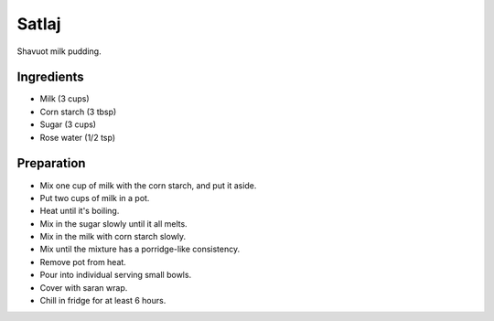 Satlaj
======

Shavuot milk pudding.

Ingredients
-----------

* Milk (3 cups)
* Corn starch (3 tbsp)
* Sugar (3 cups)
* Rose water (1/2 tsp)

Preparation
------------

* Mix one cup of milk with the corn starch, and put it aside.
* Put two cups of milk in a pot.
* Heat until it's boiling.
* Mix in the sugar slowly until it all melts.
* Mix in the milk with corn starch slowly.
* Mix until the mixture has a porridge-like consistency.
* Remove pot from heat.
* Pour into individual serving small bowls.
* Cover with saran wrap.
* Chill in fridge for at least 6 hours.

